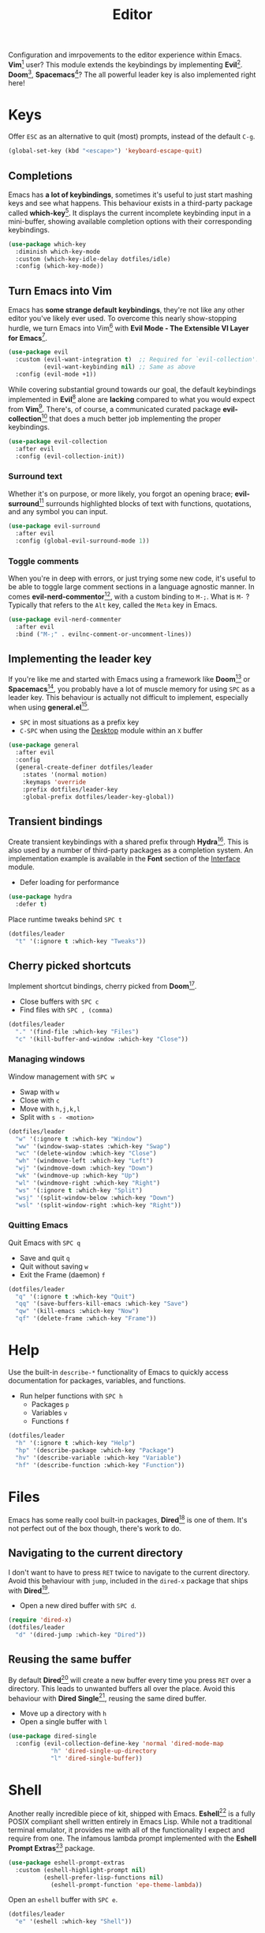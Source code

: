 #+TITLE: Editor
#+AUTHOR: Christopher James Hayward
#+EMAIL: chris@chrishayward.xyz

#+PROPERTY: header-args:emacs-lisp :tangle editor.el :comments org
#+PROPERTY: header-args            :results silent :eval no-export :comments org

#+OPTIONS: num:nil toc:nil todo:nil tasks:nil tags:nil
#+OPTIONS: skip:nil author:nil email:nil creator:nil timestamp:nil

Configuration and imrpovements to the editor experience within Emacs. *Vim*[fn:1] user? This module extends the keybindings by implementing *Evil*[fn:2]. *Doom*[fn:3], *Spacemacs*[fn:4]? The all powerful leader key is also implemented right here!

* Keys

Offer =ESC= as an alternative to quit (most) prompts, instead of the default =C-g=.

#+begin_src emacs-lisp
(global-set-key (kbd "<escape>") 'keyboard-escape-quit)
#+end_src

** Completions

Emacs has *a lot of keybindings*, sometimes it's useful to just start mashing keys and see what happens. This behaviour exists in a third-party package called *which-key*[fn:5]. It displays the current incomplete keybinding input in a mini-buffer, showing available completion options with their corresponding keybindings.

#+begin_src emacs-lisp
(use-package which-key
  :diminish which-key-mode
  :custom (which-key-idle-delay dotfiles/idle)
  :config (which-key-mode))
#+end_src

** Turn Emacs into Vim

Emacs has *some strange default keybindings*, they're not like any other editor you've likely ever used. To overcome this nearly show-stopping hurdle, we turn Emacs into Vim[fn:1] with *Evil Mode - The Extensible VI Layer for Emacs*[fn:2].

#+begin_src emacs-lisp
(use-package evil
  :custom (evil-want-integration t)  ;; Required for `evil-collection'.
          (evil-want-keybinding nil) ;; Same as above
  :config (evil-mode +1))
#+end_src

While covering substantial ground towards our goal, the default keybindings implemented in *Evil*[fn:2] alone are *lacking* compared to what you would expect from *Vim*[fn:1]. There's, of course, a communicated curated package *evil-collection*[fn:6] that does a much better job implementing the proper keybindings.

#+begin_src emacs-lisp
(use-package evil-collection
  :after evil
  :config (evil-collection-init))
#+end_src

*** Surround text

Whether it's on purpose, or more likely, you forgot an opening brace; *evil-surround*[fn:7] surrounds highlighted blocks of text with functions, quotations, and any symbol you can input.

#+begin_src emacs-lisp
(use-package evil-surround
  :after evil
  :config (global-evil-surround-mode 1))
#+end_src

*** Toggle comments

When you're in deep with errors, or just trying some new code, it's useful to be able to toggle large comment sections in a language agnostic manner. In comes *evil-nerd-commentor*[fn:8], with a custom binding to =M-;=. What is =M-= ? Typically that refers to the =Alt= key, called the =Meta= key in Emacs. 

#+begin_src emacs-lisp
(use-package evil-nerd-commenter
  :after evil
  :bind ("M-;" . evilnc-comment-or-uncomment-lines))
#+end_src

** Implementing the leader key

If you're like me and started with Emacs using a framework like *Doom*[fn:3] or *Spacemacs*[fn:4], you probably have a lot of muscle memory for using =SPC= as a leader key. This behaviour is actually not difficult to implement, especially when using *general.el*[fn:9].

+ =SPC= in most situations as a prefix key
+ =C-SPC= when using the [[file:desktop.org][Desktop]] module within an =X= buffer

#+begin_src emacs-lisp
(use-package general
  :after evil
  :config
  (general-create-definer dotfiles/leader
    :states '(normal motion)
    :keymaps 'override
    :prefix dotfiles/leader-key
    :global-prefix dotfiles/leader-key-global))
#+end_src

** Transient bindings

Create transient keybindings with a shared prefix through *Hydra*[fn:10]. This is also used by a number of third-party packages as a completion system. An implementation example is available in the *Font* section of the [[file:interface.org][Interface]] module.

+ Defer loading for performance

#+begin_src emacs-lisp
(use-package hydra
  :defer t)
#+end_src

Place runtime tweaks behind =SPC t=

#+begin_src emacs-lisp
(dotfiles/leader
  "t" '(:ignore t :which-key "Tweaks"))
#+end_src

** Cherry picked shortcuts

Implement shortcut bindings, cherry picked from *Doom*[fn:3].

+ Close buffers with =SPC c=
+ Find files with =SPC , (comma)=

#+begin_src emacs-lisp
(dotfiles/leader
  "." '(find-file :which-key "Files")
  "c" '(kill-buffer-and-window :which-key "Close"))
#+end_src

*** Managing windows

Window management with =SPC w=

+ Swap with =w=
+ Close with =c=
+ Move with =h,j,k,l=
+ Split with =s - <motion>=

#+begin_src emacs-lisp
(dotfiles/leader
  "w" '(:ignore t :which-key "Window")
  "ww" '(window-swap-states :which-key "Swap")
  "wc" '(delete-window :which-key "Close")
  "wh" '(windmove-left :which-key "Left")
  "wj" '(windmove-down :which-key "Down")
  "wk" '(windmove-up :which-key "Up")
  "wl" '(windmove-right :which-key "Right")
  "ws" '(:ignore t :which-key "Split")
  "wsj" '(split-window-below :which-key "Down")
  "wsl" '(split-window-right :which-key "Right"))
#+end_src

*** Quitting Emacs

Quit Emacs with =SPC q=

  + Save and quit =q=
  + Quit without saving =w=
  + Exit the Frame (daemon) =f=

#+begin_src emacs-lisp
(dotfiles/leader
  "q" '(:ignore t :which-key "Quit")
  "qq" '(save-buffers-kill-emacs :which-key "Save")
  "qw" '(kill-emacs :which-key "Now")
  "qf" '(delete-frame :which-key "Frame"))
#+end_src

* Help

Use the built-in ~describe-*~ functionality of Emacs to quickly access documentation for packages, variables, and functions. 

+ Run helper functions with =SPC h=
  * Packages =p=
  * Variables =v=
  * Functions =f=

#+begin_src emacs-lisp
(dotfiles/leader
  "h" '(:ignore t :which-key "Help")
  "hp" '(describe-package :which-key "Package")
  "hv" '(describe-variable :which-key "Variable")
  "hf" '(describe-function :which-key "Function"))
#+end_src

* Files

Emacs has some really cool built-in packages, *Dired*[fn:11] is one of them. It's not perfect out of the box though, there's work to do.

** Navigating to the current directory

I don't want to have to press =RET= twice to navigate to the current directory. Avoid this behaviour with ~jump~, included in the =dired-x= package that ships with *Dired*[fn:11].

+ Open a new dired buffer with =SPC d=.

#+begin_src emacs-lisp
(require 'dired-x)
(dotfiles/leader
  "d" '(dired-jump :which-key "Dired"))
#+end_src

** Reusing the same buffer

By default *Dired*[fn:11] will create a new buffer every time you press =RET= over a directory. This leads to unwanted buffers all over the place. Avoid this behaviour with *Dired Single*[fn:12], reusing the same dired buffer.

+ Move up a directory with =h=
+ Open a single buffer with =l=

#+begin_src emacs-lisp
(use-package dired-single
  :config (evil-collection-define-key 'normal 'dired-mode-map
            "h" 'dired-single-up-directory
            "l" 'dired-single-buffer))
#+end_src

* Shell

Another really incredible piece of kit, shipped with Emacs. *Eshell*[fn:15] is a fully POSIX compliant shell written entirely in Emacs Lisp. While not a traditional terminal emulator, it provides me with all of the functionality I expect and require from one. The infamous lambda prompt implemented with the *Eshell Prompt Extras*[fn:16] package.

#+begin_src emacs-lisp
(use-package eshell-prompt-extras
  :custom (eshell-highlight-prompt nil)
          (eshell-prefer-lisp-functions nil)
	        (eshell-prompt-function 'epe-theme-lambda))
#+end_src

Open an =eshell= buffer with =SPC e=.

#+begin_src emacs-lisp
(dotfiles/leader
  "e" '(eshell :which-key "Shell"))
#+end_src

* Magit

#+ATTR_ORG: :width 420px
#+ATTR_HTML: :width 420px
#+ATTR_LATEX: :width 420px
[[../docs/images/2021-02-13-example-magit.gif]]

Yet another hallmark feature of Emacs: *Magit*[fn:17] with the *darling* name, the developer stresses it's supposed to be *Magic* but with *Git*[fn:19]. It's a complete *Git*[fn:19] porcelain within Emacs.

#+begin_src emacs-lisp
(use-package magit
  :commands magit-status
  :custom (magit-display-buffer-function
           #'magit-display-buffer-same-window-except-diff-v1))
#+end_src

Open the *status* page for the current repository with =SPC g=.

#+begin_src emacs-lisp
(dotfiles/leader
  "g" '(magit-status :which-key "Magit"))
#+end_src

** GitHub integration

Interact with *Git*[fn:19] forges from *Magit*[fn:17] and Emacs using *Forge*[fn:18], requiring only a *GitHub*[fn:20] token to get started. If you're not sure what *GitHub*[fn:20] is, it's to *Git*[fn:19] what *Porn* is to *PornHub*. No citations!

+ Requires a valid ~$GITHUB_TOKEN~

#+begin_src emacs-lisp
(use-package forge
  :after magit)
#+end_src

* Resources

[fn:1] https://vim.org
[fn:2] https://evil.readthedocs.io/en/latest/index.html
[fn:3] https://github.com/hlissner/doom-emacs/
[fn:4] https://spacemacs.org
[fn:5] https://github.com/justbur/emacs-which-key/
[fn:6] https://github.com/emacs-evil/evil-collection
[fn:7] https://github.com/emacs-evil/evil-surround
[fn:8] https://github.com/redguardtoo/evil-nerd-commenter
[fn:9] https://github.com/noctuid/general.el
[fn:10] https://github.com/abo-abo/hydra
[fn:11] https://en.wikipedia.org/wiki/Dired
[fn:12] https://github.com/crocket/dired-single
[fn:15] https://gnu.org/software/emacs/manual/html_node/eshell/index.html
[fn:16] https://github.com/zwild/eshell-prompt-extras
[fn:17] https://github.com/magit/magit
[fn:18] https://github.com/magit/forge
[fn:19] https://git-scm.com
[fn:20] https://github.com
